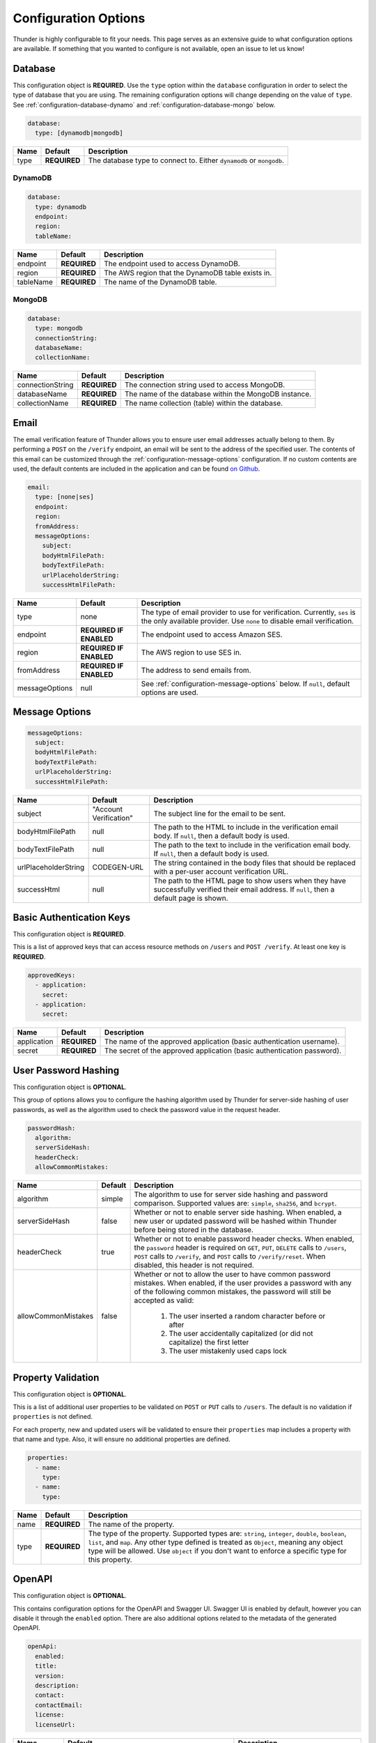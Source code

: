 .. title:: Configuration Options

.. _configuration-all:

#####################
Configuration Options
#####################

Thunder is highly configurable to fit your needs. This page serves as an extensive guide to what configuration options are available.
If something that you wanted to configure is not available, open an issue to let us know!

.. _configuration-database:

Database
========

This configuration object is **REQUIRED**.
Use the ``type`` option within the ``database`` configuration in order to select the type of
database that you are using. The remaining configuration options will change depending on the value
of ``type``. See :ref:`configuration-database-dynamo` and :ref:`configuration-database-mongo` below.

.. code-block:: yaml

    database:
      type: [dynamodb|mongodb]


=================================== ==================================  =============================================================================
Name                                Default                             Description
=================================== ==================================  =============================================================================
type                                **REQUIRED**                        The database type to connect to. Either ``dynamodb`` or ``mongodb``.
=================================== ==================================  =============================================================================

.. _configuration-database-dynamo:

DynamoDB
--------

.. code-block:: yaml

    database:
      type: dynamodb
      endpoint:
      region:
      tableName:


=================================== ==================================  =============================================================================
Name                                Default                             Description
=================================== ==================================  =============================================================================
endpoint                            **REQUIRED**                        The endpoint used to access DynamoDB.
region                              **REQUIRED**                        The AWS region that the DynamoDB table exists in.
tableName                           **REQUIRED**                        The name of the DynamoDB table.
=================================== ==================================  =============================================================================

.. _configuration-database-mongo:

MongoDB
--------

.. code-block:: yaml

    database:
      type: mongodb
      connectionString:
      databaseName:
      collectionName:


=================================== ==================================  =============================================================================
Name                                Default                             Description
=================================== ==================================  =============================================================================
connectionString                    **REQUIRED**                        The connection string used to access MongoDB.
databaseName                        **REQUIRED**                        The name of the database within the MongoDB instance.
collectionName                      **REQUIRED**                        The name collection (table) within the database.
=================================== ==================================  =============================================================================

.. _configuration-email:

Email
=====

The email verification feature of Thunder allows you to ensure user email addresses actually belong to them.
By performing a ``POST`` on the ``/verify`` endpoint, an email will be sent to the address of the specified user.
The contents of this email can be customized through the :ref:`configuration-message-options` configuration.
If no custom contents are used, the default contents are included in the application and can be found
`on Github <https://github.com/RohanNagar/thunder/tree/master/application/src/main/resources>`_.

.. code-block:: yaml

    email:
      type: [none|ses]
      endpoint:
      region:
      fromAddress:
      messageOptions:
        subject:
        bodyHtmlFilePath:
        bodyTextFilePath:
        urlPlaceholderString:
        successHtmlFilePath:


=================================== ==================================  =============================================================================
Name                                Default                             Description
=================================== ==================================  =============================================================================
type                                none                                The type of email provider to use for verification. Currently, ``ses`` is the only available provider. Use ``none`` to disable email verification.
endpoint                            **REQUIRED IF ENABLED**             The endpoint used to access Amazon SES.
region                              **REQUIRED IF ENABLED**             The AWS region to use SES in.
fromAddress                         **REQUIRED IF ENABLED**             The address to send emails from.
messageOptions                      null                                See :ref:`configuration-message-options` below. If ``null``, default options are used.
=================================== ==================================  =============================================================================

.. _configuration-message-options:

Message Options
===============

.. code-block:: yaml

    messageOptions:
      subject:
      bodyHtmlFilePath:
      bodyTextFilePath:
      urlPlaceholderString:
      successHtmlFilePath:


=================================== ==================================  =============================================================================
Name                                Default                             Description
=================================== ==================================  =============================================================================
subject                             "Account Verification"              The subject line for the email to be sent.
bodyHtmlFilePath                    null                                The path to the HTML to include in the verification email body.
                                                                        If ``null``, then a default body is used.
bodyTextFilePath                    null                                The path to the text to include in the verification email body.
                                                                        If ``null``, then a default body is used.
urlPlaceholderString                CODEGEN-URL                         The string contained in the body files that should be replaced with a per-user account verification URL.
successHtml                         null                                The path to the HTML page to show users when they have successfully verified their email address.
                                                                        If ``null``, then a default page is shown.
=================================== ==================================  =============================================================================

.. _configuration-auth-keys:

Basic Authentication Keys
=========================

This configuration object is **REQUIRED**.

This is a list of approved keys that can access resource methods on ``/users`` and ``POST /verify``. At least one key is **REQUIRED**.

.. code-block:: yaml

    approvedKeys:
      - application:
        secret:
      - application:
        secret:


=================================== ==================================  =============================================================================
Name                                Default                             Description
=================================== ==================================  =============================================================================
application                         **REQUIRED**                        The name of the approved application (basic authentication username).
secret                              **REQUIRED**                        The secret of the approved application (basic authentication password).
=================================== ==================================  =============================================================================

.. _configuration-hash:

User Password Hashing
=====================

This configuration object is **OPTIONAL**.

This group of options allows you to configure the hashing algorithm used by Thunder for server-side hashing of
user passwords, as well as the algorithm used to check the password value in the request header.

.. code-block:: yaml

    passwordHash:
      algorithm:
      serverSideHash:
      headerCheck:
      allowCommonMistakes:


=================================== ==================================  =============================================================================
Name                                Default                             Description
=================================== ==================================  =============================================================================
algorithm                           simple                              The algorithm to use for server side hashing and password comparison.
                                                                        Supported values are: ``simple``, ``sha256``, and ``bcrypt``.
serverSideHash                      false                               Whether or not to enable server side hashing. When enabled, a new user or
                                                                        updated password will be hashed within Thunder before being stored in the database.
headerCheck                         true                                Whether or not to enable password header checks. When enabled, the ``password`` header
                                                                        is required on ``GET``, ``PUT``, ``DELETE`` calls to ``/users``, ``POST`` calls to ``/verify``,
                                                                        and ``POST`` calls to ``/verify/reset``. When disabled, this header is not required.
allowCommonMistakes                 false                               Whether or not to allow the user to have common password mistakes. When enabled, if the user
                                                                        provides a password with any of the following common mistakes, the password will still be
                                                                        accepted as valid:
                                                                            1. The user inserted a random character before or after
                                                                            2. The user accidentally capitalized (or did not capitalize) the first letter
                                                                            3. The user mistakenly used caps lock
=================================== ==================================  =============================================================================

.. _configuration-properties:

Property Validation
===================

This configuration object is **OPTIONAL**.

This is a list of additional user properties to be validated on ``POST`` or ``PUT`` calls to ``/users``.
The default is no validation if ``properties`` is not defined.

For each property, new and updated users will be validated to ensure their ``properties`` map includes a property with that name and type.
Also, it will ensure no additional properties are defined.

.. code-block:: yaml

    properties:
      - name:
        type:
      - name:
        type:


=================================== ==================================  =============================================================================
Name                                Default                             Description
=================================== ==================================  =============================================================================
name                                **REQUIRED**                        The name of the property.
type                                **REQUIRED**                        The type of the property. Supported types are: ``string``, ``integer``, ``double``, ``boolean``, ``list``, and ``map``.
                                                                        Any other type defined is treated as ``Object``, meaning any object type will be allowed.
                                                                        Use ``object`` if you don't want to enforce a specific type for this property.
=================================== ==================================  =============================================================================

.. _configuration-openapi:

OpenAPI
=======

This configuration object is **OPTIONAL**.

This contains configuration options for the OpenAPI and Swagger UI. Swagger UI is enabled by default,
however you can disable it through the ``enabled`` option. There are also additional options related
to the metadata of the generated OpenAPI.

.. code-block:: yaml

    openApi:
      enabled:
      title:
      version:
      description:
      contact:
      contactEmail:
      license:
      licenseUrl:


=================================== ==================================  =============================================================================
Name                                Default                             Description
=================================== ==================================  =============================================================================
enabled                             true                                Whether or not to enable OpenAPI generation and Swagger UI.
title                               Thunder API                         The title of the Swagger page.
version                             *Current version*                   The version of the application.
description                         A fully customizable user           The description of the application.
                                    management REST API
contact                             null                                The name of the contact person for the application.
contactEmail                        null                                The email of the contact person for the application.
license                             MIT                                 The name of the license for the application.
licenseUrl                          https://github.com/RohanNagar/      The URL of the license for the application.
                                    thunder/blob/master/LICENSE.md
=================================== ==================================  =============================================================================

.. _configuration-dropwizard:

Dropwizard Configuration
========================

In addition to the configuration options above, Dropwizard provides certain configuration options.
Those can be seen `here <http://www.dropwizard.io/1.3.1/docs/manual/configuration.html>`_.